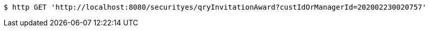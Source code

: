 [source,bash]
----
$ http GET 'http://localhost:8080/securityes/qryInvitationAward?custIdOrManagerId=202002230020757'
----